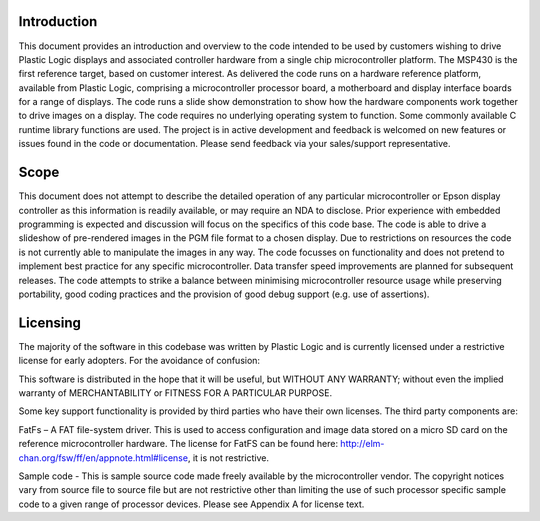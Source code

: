 Introduction
============

This document provides an introduction and overview to the code intended to be used by customers
wishing to drive Plastic Logic displays and associated controller hardware from a single chip microcontroller
platform. The MSP430 is the first reference target, based on customer interest.
As delivered the code runs on a hardware reference platform, available from Plastic Logic, comprising a
microcontroller processor board, a motherboard and display interface boards for a range of displays. The
code runs a slide show demonstration to show how the hardware components work together to drive
images on a display.
The code requires no underlying operating system to function. Some commonly available C runtime library
functions are used.
The project is in active development and feedback is welcomed on new features or issues found in the code
or documentation. Please send feedback via your sales/support representative.


.. raw:: pdf

   PageBreak


Scope
=====

This document does not attempt to describe the detailed operation of any particular microcontroller or
Epson display controller as this information is readily available, or may require an NDA to disclose. Prior
experience with embedded programming is expected and discussion will focus on the specifics of this code
base.
The code is able to drive a slideshow of pre-rendered images in the PGM file format to a chosen
display.  Due to restrictions on resources the code is not currently able to manipulate the images in any
way.
The code focusses on functionality and does not pretend to implement best practice for any specific
microcontroller. Data transfer speed improvements are planned for subsequent
releases.
The code attempts to strike a balance between minimising microcontroller resource usage while preserving
portability, good coding practices and the provision of good debug support (e.g. use of assertions).


.. raw:: pdf

   PageBreak


Licensing
=========

The majority of the software in this codebase was written by Plastic Logic and is currently licensed under a
restrictive license for early adopters. For the avoidance of confusion:

This software is distributed in the hope that it will be useful, but WITHOUT ANY WARRANTY; without even
the implied warranty of MERCHANTABILITY or FITNESS FOR A PARTICULAR PURPOSE.

Some key support functionality is provided by third parties who have their own licenses. The third party
components are:

FatFs – A FAT file-system driver. This is used to access configuration and image data stored on a micro SD
card on the reference microcontroller hardware. The license for FatFS can be found here:
`http://elm-chan.org/fsw/ff/en/appnote.html#license <http://elm-chan.org/fsw/ff/en/appnote.html#license>`_, it is not restrictive.

Sample code - This is sample source code made freely available by the microcontroller vendor. The
copyright notices vary from source file to source file but are not restrictive other than limiting the use of
such processor specific sample code to a given range of processor devices. Please see Appendix A for
license text.

 
.. raw:: pdf

   PageBreak
